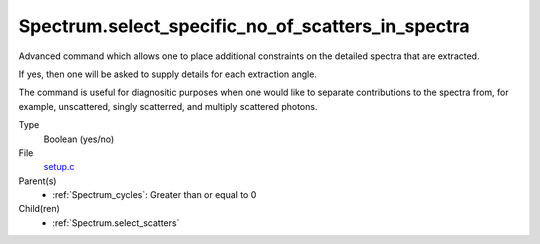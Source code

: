 Spectrum.select_specific_no_of_scatters_in_spectra
==================================================
Advanced command which allows one to place additional
constraints on the detailed spectra that are extracted.

If yes, then one will be asked to supply details for
each extraction angle.  

The command is useful for diagnositic purposes when 
one would like to separate contributions to the 
spectra from, for example, unscattered, singly scatterred,
and multiply scattered photons.

Type
  Boolean (yes/no)

File
  `setup.c <https://github.com/sirocco-rt/sirocco/blob/master/source/setup.c>`_


Parent(s)
  * :ref:`Spectrum_cycles`: Greater than or equal to 0


Child(ren)
  * :ref:`Spectrum.select_scatters`

